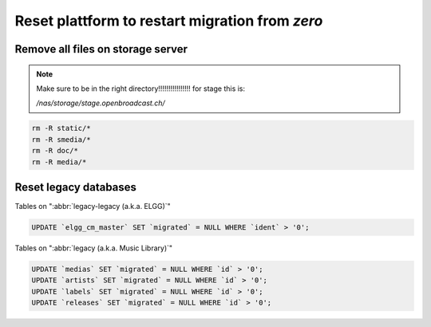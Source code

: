 Reset plattform to restart migration from `zero`
################################################


Remove all files on storage server
**********************************

.. note::

    Make sure to be in the right directory!!!!!!!!!!!!!!!!
    for stage this is:

    `/nas/storage/stage.openbroadcast.ch/`


.. code-block:: bash

    rm -R static/*
    rm -R smedia/*
    rm -R doc/*
    rm -R media/*



Reset legacy databases
**********************


Tables on ":abbr:`legacy-legacy (a.k.a. ELGG)`"

.. code-block:: sql

    UPDATE `elgg_cm_master` SET `migrated` = NULL WHERE `ident` > '0';


Tables on ":abbr:`legacy (a.k.a. Music Library)`"

.. code-block:: sql

    UPDATE `medias` SET `migrated` = NULL WHERE `id` > '0';
    UPDATE `artists` SET `migrated` = NULL WHERE `id` > '0';
    UPDATE `labels` SET `migrated` = NULL WHERE `id` > '0';
    UPDATE `releases` SET `migrated` = NULL WHERE `id` > '0';


